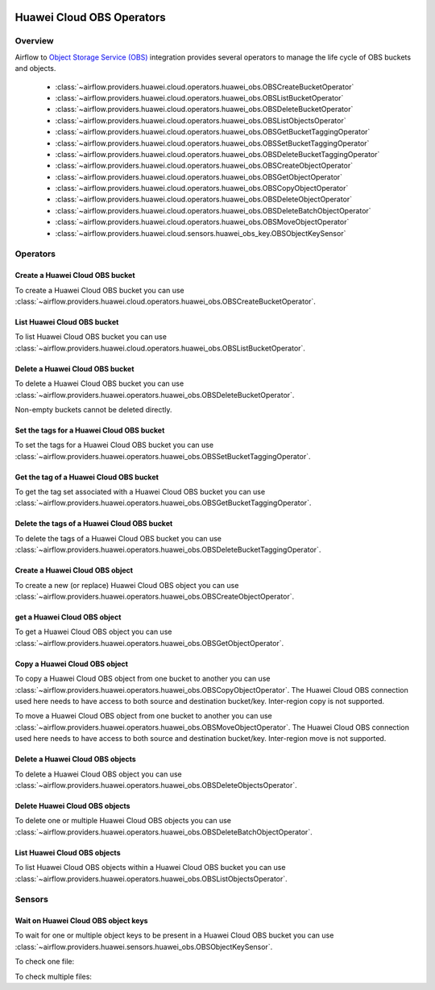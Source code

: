  .. Licensed to the Apache Software Foundation (ASF) under one
    or more contributor license agreements.  See the NOTICE file
    distributed with this work for additional information
    regarding copyright ownership.  The ASF licenses this file
    to you under the Apache License, Version 2.0 (the
    "License"); you may not use this file except in compliance
    with the License.  You may obtain a copy of the License at

 ..   http://www.apache.org/licenses/LICENSE-2.0

 .. Unless required by applicable law or agreed to in writing,
    software distributed under the License is distributed on an
    "AS IS" BASIS, WITHOUT WARRANTIES OR CONDITIONS OF ANY
    KIND, either express or implied.  See the License for the
    specific language governing permissions and limitations
    under the License.

==========================
Huawei Cloud OBS Operators
==========================

Overview
--------

Airflow to `Object Storage Service (OBS) <https://support.huaweicloud.com/intl/en-us/obs/>`__ integration provides several operators to manage the life cycle of OBS buckets and objects.

 - :class:`~airflow.providers.huawei.cloud.operators.huawei_obs.OBSCreateBucketOperator`
 - :class:`~airflow.providers.huawei.cloud.operators.huawei_obs.OBSListBucketOperator`
 - :class:`~airflow.providers.huawei.cloud.operators.huawei_obs.OBSDeleteBucketOperator`
 - :class:`~airflow.providers.huawei.cloud.operators.huawei_obs.OBSListObjectsOperator`
 - :class:`~airflow.providers.huawei.cloud.operators.huawei_obs.OBSGetBucketTaggingOperator`
 - :class:`~airflow.providers.huawei.cloud.operators.huawei_obs.OBSSetBucketTaggingOperator`
 - :class:`~airflow.providers.huawei.cloud.operators.huawei_obs.OBSDeleteBucketTaggingOperator`
 - :class:`~airflow.providers.huawei.cloud.operators.huawei_obs.OBSCreateObjectOperator`
 - :class:`~airflow.providers.huawei.cloud.operators.huawei_obs.OBSGetObjectOperator`
 - :class:`~airflow.providers.huawei.cloud.operators.huawei_obs.OBSCopyObjectOperator`
 - :class:`~airflow.providers.huawei.cloud.operators.huawei_obs.OBSDeleteObjectOperator`
 - :class:`~airflow.providers.huawei.cloud.operators.huawei_obs.OBSDeleteBatchObjectOperator`
 - :class:`~airflow.providers.huawei.cloud.operators.huawei_obs.OBSMoveObjectOperator`
 - :class:`~airflow.providers.huawei.cloud.sensors.huawei_obs_key.OBSObjectKeySensor`

Operators
---------

Create a Huawei Cloud OBS bucket
================================

To create a Huawei Cloud OBS bucket you can use
:class:`~airflow.providers.huawei.cloud.operators.huawei_obs.OBSCreateBucketOperator`.

.. exampleinclude:: /../../tests/system/providers/huawei/example_obs.py
   :language: python
   :dedent: 4
   :start-after: [START howto_operator_obs_create_bucket]
   :end-before: [END howto_operator_obs_create_bucket]

List Huawei Cloud OBS bucket
============================

To list Huawei Cloud OBS bucket you can use
:class:`~airflow.providers.huawei.cloud.operators.huawei_obs.OBSListBucketOperator`.

.. exampleinclude:: /../../tests/system/providers/huawei/example_obs.py
   :language: python
   :dedent: 4
   :start-after: [START howto_operator_obs_list_bucket]
   :end-before: [END howto_operator_obs_list_bucket]

Delete a Huawei Cloud OBS bucket
================================

To delete a Huawei Cloud OBS bucket you can use
:class:`~airflow.providers.huawei.operators.huawei_obs.OBSDeleteBucketOperator`.

Non-empty buckets cannot be deleted directly.

.. exampleinclude:: /../../tests/system/providers/huawei/example_obs.py
    :language: python
    :dedent: 4
    :start-after: [START howto_operator_obs_delete_bucket]
    :end-before: [END howto_operator_obs_delete_bucket]

Set the tags for a Huawei Cloud OBS bucket
==========================================

To set the tags for a Huawei Cloud OBS bucket you can use
:class:`~airflow.providers.huawei.operators.huawei_obs.OBSSetBucketTaggingOperator`.

.. exampleinclude:: /../../tests/system/providers/huawei/example_obs.py
    :language: python
    :dedent: 4
    :start-after: [START howto_operator_obs_set_bucket_tagging]
    :end-before: [END howto_operator_obs_set_bucket_tagging]

Get the tag of a Huawei Cloud OBS bucket
========================================

To get the tag set associated with a Huawei Cloud OBS bucket you can use
:class:`~airflow.providers.huawei.operators.huawei_obs.OBSGetBucketTaggingOperator`.

.. exampleinclude:: /../../tests/system/providers/huawei/example_obs.py
    :language: python
    :dedent: 4
    :start-after: [START howto_operator_obs_get_bucket_tagging]
    :end-before: [END howto_operator_obs_get_bucket_tagging]

Delete the tags of a Huawei Cloud OBS bucket
============================================

To delete the tags of a Huawei Cloud OBS bucket you can use
:class:`~airflow.providers.huawei.operators.huawei_obs.OBSDeleteBucketTaggingOperator`.

.. exampleinclude:: /../../tests/system/providers/huawei/example_obs.py
    :language: python
    :dedent: 4
    :start-after: [START howto_operator_obs_delete_bucket_tagging]
    :end-before: [END howto_operator_obs_delete_bucket_tagging]

Create a Huawei Cloud OBS object
================================

To create a new (or replace) Huawei Cloud OBS object you can use
:class:`~airflow.providers.huawei.operators.huawei_obs.OBSCreateObjectOperator`.

.. exampleinclude:: /../../tests/system/providers/huawei/example_obs.py
    :language: python
    :dedent: 4
    :start-after: [START howto_operator_obs_create_object]
    :end-before: [END howto_operator_obs_create_object]

get a Huawei Cloud OBS object
=============================

To get a Huawei Cloud OBS object you can use
:class:`~airflow.providers.huawei.operators.huawei_obs.OBSGetObjectOperator`.

.. exampleinclude:: /../../tests/system/providers/huawei/example_obs.py
    :language: python
    :dedent: 4
    :start-after: [START howto_operator_obs_get_object]
    :end-before: [END howto_operator_obs_get_object]

Copy a Huawei Cloud OBS object
==============================

To copy a Huawei Cloud OBS object from one bucket to another you can use
:class:`~airflow.providers.huawei.operators.huawei_obs.OBSCopyObjectOperator`.
The Huawei Cloud OBS connection used here needs to have access to both source and destination bucket/key.
Inter-region copy is not supported.

.. exampleinclude:: /../../tests/system/providers/huawei/example_obs.py
    :language: python
    :dedent: 4
    :start-after: [START howto_operator_obs_copy_object]
    :end-before: [END howto_operator_obs_copy_object]

To move a Huawei Cloud OBS object from one bucket to another you can use
:class:`~airflow.providers.huawei.operators.huawei_obs.OBSMoveObjectOperator`.
The Huawei Cloud OBS connection used here needs to have access to both source and destination bucket/key.
Inter-region move is not supported.

.. exampleinclude:: /../../tests/system/providers/huawei/example_obs.py
    :language: python
    :dedent: 4
    :start-after: [START howto_operator_obs_move_object]
    :end-before: [END howto_operator_obs_move_object]

Delete a Huawei Cloud OBS objects
=================================

To delete a Huawei Cloud OBS object you can use
:class:`~airflow.providers.huawei.operators.huawei_obs.OBSDeleteObjectsOperator`.

.. exampleinclude:: /../../tests/system/providers/huawei/example_obs.py
    :language: python
    :dedent: 4
    :start-after: [START howto_operator_obs_delete_object]
    :end-before: [END howto_operator_obs_delete_object]

Delete Huawei Cloud OBS objects
===============================

To delete one or multiple Huawei Cloud OBS objects you can use
:class:`~airflow.providers.huawei.operators.huawei_obs.OBSDeleteBatchObjectOperator`.

.. exampleinclude:: /../../tests/system/providers/huawei/example_obs.py
    :language: python
    :dedent: 4
    :start-after: [START howto_operator_obs_delete_batch_object]
    :end-before: [END howto_operator_obs_delete_batch_object]

List Huawei Cloud OBS objects
=============================

To list Huawei Cloud OBS objects within a Huawei Cloud OBS bucket you can use
:class:`~airflow.providers.huawei.operators.huawei_obs.OBSListObjectsOperator`.

.. exampleinclude:: /../../tests/system/providers/huawei/example_obs.py
    :language: python
    :dedent: 4
    :start-after: [START howto_operator_obs_list_object]
    :end-before: [END howto_operator_obs_list_object]

Sensors
-------

Wait on Huawei Cloud OBS object keys
====================================

To wait for one or multiple object keys to be present in a Huawei Cloud OBS bucket you can use
:class:`~airflow.providers.huawei.sensors.huawei_obs.OBSObjectKeySensor`.

To check one file:

.. exampleinclude:: /../../tests/system/providers/huawei/example_obs.py
    :language: python
    :dedent: 4
    :start-after: [START howto_sensor_obs_object_key_single]
    :end-before: [END howto_sensor_obs_object_key_single]

To check multiple files:

.. exampleinclude:: /../../tests/system/providers/huawei/example_obs.py
    :language: python
    :dedent: 4
    :start-after: [START howto_sensor_obs_object_key_multiple]
    :end-before: [END howto_sensor_obs_object_key_multiple]
